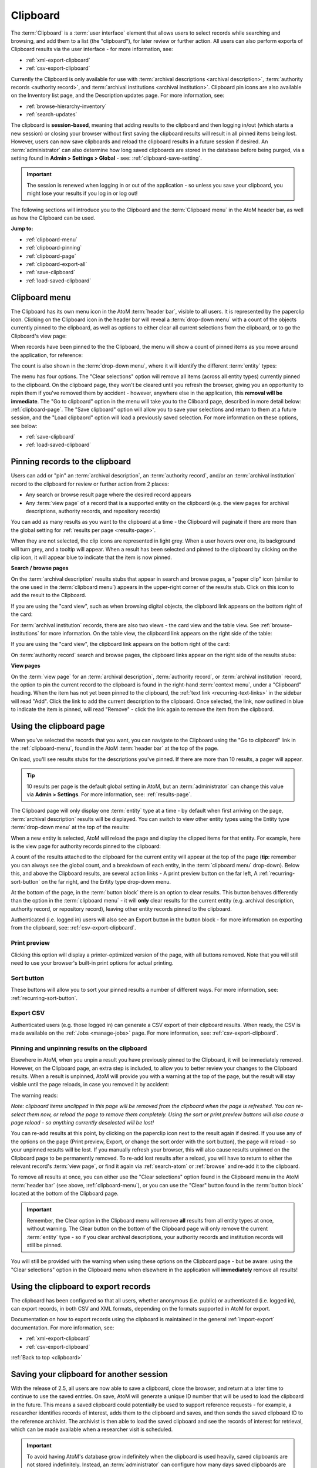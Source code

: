 .. _clipboard:

=========
Clipboard
=========

.. |clip| image:: images/paperclip.png
   :height: 18

.. |gears| image:: images/gears.png
   :height: 18

The :term:`Clipboard` is a :term:`user interface` element that allows users to
select records while searching and browsing, and add them to a list (the
"clipboard"), for later review or further action. All users can also perform
exports of Clipboard results via the user interface - for more information, see:

* :ref:`xml-export-clipboard`
* :ref:`csv-export-clipboard`

Currently the Clipboard is only available for use with
:term:`archival descriptions <archival description>`,
:term:`authority records <authority record>`, and
:term:`archival institutions <archival institution>`. Clipboard pin icons are
also available on the Inventory list page, and the Description updates page. For
more information, see:

* :ref:`browse-hierarchy-inventory`
* :ref:`search-updates`

The clipboard is  **session-based**, meaning that adding results to the
clipboard and then logging in/out (which starts a new session) or closing your
browser without first saving the clipboard results will result in all pinned
items being lost. However, users can now save clipboards and reload the
clipboard results in a future session if desired. An :term:`administrator` can
also determine how long saved clipboards are stored in the database before being 
purged, via a setting found in |gears| **Admin > Settings > Global** - see: 
:ref:`clipboard-save-setting`. 

.. IMPORTANT::

   The session is renewed when logging in or out of the application - so unless
   you save your clipboard, you might lose your results if you log in or log
   out!

.. image:: images/clipboard.*
   :align: center
   :width: 80%
   :alt: An image of the Clipboard with results.

The following sections will introduce you to the Clipboard and the
:term:`Clipboard menu` in the AtoM header bar, as well as how the Clipboard
can be used.

**Jump to:**

* :ref:`clipboard-menu`
* :ref:`clipboard-pinning`
* :ref:`clipboard-page`
* :ref:`clipboard-export-all`
* :ref:`save-clipboard`
* :ref:`load-saved-clipboard`

.. SEEALSO::

   * :ref:`clipboard-save-setting`
   * :ref:`archival-descriptions`
   * :ref:`authority-records`
   * :ref:`archival-institutions`
   * :ref:`csv-export-clipboard`
   * :ref:`navigate`

.. _clipboard-menu:

Clipboard menu
==============

The Clipboard has its own menu icon in the AtoM :term:`header bar`, visible to
all users. It is represented by the |clip| paperclip icon. Clicking on the
Clipboard icon in the header bar will reveal a :term:`drop-down menu` with a
count of the objects currently pinned to the clipboard, as well as options to
either clear all current selections from the clipboard, or to go the
Clipboard's view page:

.. image:: images/clipboard-menu.*
   :align: center
   :width: 40%
   :alt: An image of the Clipboard menu.

When records have been pinned to the the Clipboard, the menu will show a
count of pinned items as you move around the application, for reference:

.. image:: images/clipboard-menu2.*
   :align: center
   :width: 40%
   :alt: An image of the Clipboard menu when items are pinned.

The count is also shown in the :term:`drop-down menu`, where it will identify
the different :term:`entity` types:

.. image:: images/clipboard-menu3.*
   :align: center
   :width: 30%
   :alt: An image of the Clipboard menu when items are pinned.

The menu has four options. The "Clear selections" option will remove all items
(across all entity types) currently pinned to the clipboard. On the clipboard
page, they won't be cleared until you refresh the browser, giving you an
opportunity to repin them if you've removed them by accident - however,
anywhere else in the application, this **removal will be immediate**. The "Go
to clipboard" option in the menu will take you to the Cliboard page, described
in more detail below: :ref:`clipboard-page`. The "Save clipboard" option will
allow you to save your selections and return to them at a future session, and
the "Load clipbaord" option will load a previously saved selection. For more
information on these options, see below:

* :ref:`save-clipboard`
* :ref:`load-saved-clipboard`

.. _clipboard-pinning:

Pinning records to the clipboard
================================

Users can add or "pin" an :term:`archival description`, an 
:term:`authority record`, and/or an :term:`archival institution` record to the 
clipboard for review or further action from 2 places:

* Any search or browse result page where the desired record appears
* Any :term:`view page` of a record that is a supported entity on the
  clipboard (e.g. the view pages for archival descriptions, authority records,
  and repository records)

You can add as many results as you want to the clipboard at a time - the
Clipboard will paginate if there are more than the global setting for
:ref:`results per page <results-page>`.

When they are not selected, the clip icons are represented in light grey. When
a user hovers over one, its background will turn grey, and a tooltip will
appear. When a result has been selected and pinned to the clipboard by
clicking on the clip icon, it will appear blue to indicate that the item is
now pinned.

**Search / browse pages**

On the :term:`archival description` results stubs that appear in search and
browse pages, a "paper clip" icon (similar to the one used in the
:term:`clipboard menu`) appears in the upper-right corner of the results stub.
Click on this icon to add the result to the Clipboard.

.. image:: images/pin-results.*
   :align: center
   :width: 85%
   :alt: An image of archival description results being pinned to the clipboard

If you are using the "card view", such as when browsing digital objects, the
clipboard link appears on the bottom right of the card:

.. image:: images/pin-results-card.*
   :align: center
   :width: 85%
   :alt: An image of archival description results being pinned to the clipboard

For :term:`archival institution` records, there are also two views - the card
view and the table view. See :ref:`browse-institutions` for more information.
On the table view, the clipboard link appears on the right side of the table:

.. image:: images/pin-repos-table.*
   :align: center
   :width: 85%
   :alt: An image of repository results being pinned to the clipboard

If you are using the "card view", the clipboard link appears on the bottom
right of the card:

.. image:: images/pin-repos-card.*
   :align: center
   :width: 85%
   :alt: An image of repository results being pinned to the clipboard

On :term:`authority record` search and browse pages, the clipboard links
appear on the right side of the results stubs:

.. image:: images/browse-people-orgs.*
   :align: center
   :width: 85%
   :alt: An image of the browse authority records page with clipboard links
         visible

**View pages**

On the :term:`view page` for an :term:`archival description`,
:term:`authority record`, or :term:`archival institution` record, the option to
pin the current record to the clipboard is found in the right-hand
:term:`context menu`, under a "Clipboard" heading. When the item has not yet
been pinned to the clipboard, the :ref:`text link <recurring-text-links>` in
the sidebar will read "Add". Click the link to add the current description to
the clipboard. Once selected, the link, now outlined in blue to indicate the
item is pinned, will read "Remove" - click the link again to remove the item
from the clipboard.

.. image:: images/pin-viewpage.*
   :align: center
   :width: 60%
   :alt: An image of various clip icon states on an archival view page

.. _clipboard-page:

Using the clipboard page
========================

When you've selected the records that you want, you can navigate to the
Clipboard using the "Go to clipboard" link in the :ref:`clipboard-menu`, found
in the AtoM :term:`header bar` at the top of the page.

On load, you'll see results stubs for the descriptions you've pinned. If there
are more than 10 results, a pager will appear.

.. TIP::

   10 results per page is the default global setting in AtoM, but an
   :term:`administrator` can change this value via |gears| **Admin >
   Settings**. For more information, see: :ref:`results-page`.

The Clipboard page will only display one :term:`entity` type at a time - by
default when first arriving on the page, :term:`archival description` results
will be displayed. You can switch to view other entity types using the Entity
type :term:`drop-down menu` at the top of the results:

.. image:: images/clipboard-switch-entity.*
   :align: center
   :width: 85%
   :alt: An image of the entity type drop-down menu on the clipboard page

When a new entity is selected, AtoM will reload the page and display the
clipped items for that entity. For example, here is the view page for
authority records pinned to the clipboard:

.. image:: images/clipboard-actors.*
   :width: 85%
   :alt: An image of the entity type drop-down menu on the clipboard page

A count of the results attached to the clipboard for the current entity will
appear at the top of the page (**tip:** remember you can always see the
global count, and a breakdown of each entity, in the :term:`clipboard menu`
drop-down). Below this, and above the Clipboard results, are several action
links - A print preview button on the far left, A :ref:`recurring-sort-button`
on the far right, and the Entity type drop-down menu.

.. image:: images/clipboard-2.*
   :align: center
   :width: 85%
   :alt: An image of the clipboard, with the link options highlighted

At the bottom of the page, in the :term:`button block` there is an option to
clear results. This button behaves differently than the option in the |clip|
:term:`clipboard menu` - it will **only** clear results for the current entity
(e.g. archival description, authority record, or repository record), leaving
other entity records pinned to the clipboard.

Authenticated (i.e. logged in) users will also see an Export button in the
button block - for more information on exporting from the clipboard, see:
:ref:`csv-export-clipboard`.

Print preview
-------------

Clicking this option will display a printer-optimized version of the page,
with all buttons removed. Note that you will still need to use your browser's
built-in print options for actual printing.

.. image:: images/clipboard-print.*
   :align: center
   :width: 70%
   :alt: An image of a Clipboard print preview

Sort button
-----------

These buttons will allow you to sort your pinned results a number of different
ways. For more information, see: :ref:`recurring-sort-button`.

Export CSV
----------

Authenticated users (e.g. those logged in) can generate a CSV export of their
clipboard results. When ready, the CSV is made available on the
:ref:`Jobs <manage-jobs>` page. For more information, see:
:ref:`csv-export-clipboard`.

Pinning and unpinning results on the clipboard
----------------------------------------------

Elsewhere in AtoM, when you unpin a result you have previously pinned to the
Clipboard, it will be immediately removed. However, on the Clipboard page, an
extra step is included, to allow you to better review your changes to the
Clipboard results. When a result is unpinned, AtoM will provide you with a
warning at the top of the page, but the result will stay visible until the
page reloads, in case you removed it by accident:

.. image:: images/clipboard-warning.*
   :align: center
   :width: 85%
   :alt: An image of the clipboard, with a removal warning at the top

The warning reads:

*Note: clipboard items unclipped in this page will be removed from the
clipboard when the page is refreshed. You can re-select them now, or reload
the page to remove them completely. Using the sort or print preview buttons
will also cause a page reload - so anything currently deselected will be lost!*

You can re-add results at this point, by clicking on the paperclip icon next
to the result again if desired. If you use any of the options on the page
(Print preview, Export, or change the sort order with the sort button),
the page will reload - so your unpinned results will be lost. If you manually
refresh your browser, this will also cause results unpinned on the Clipboard
page to be permanently removed. To re-add lost results after a reload, you
will have to return to either the relevant record's :term:`view page`, or
find it again via :ref:`search-atom` or :ref:`browse` and re-add it to the
clipboard.

To remove all results at once, you can either use the "Clear selections"
option found in the |clip| Clipboard menu in the AtoM :term:`header bar` (see
above, :ref:`clipboard-menu`), or you can use the "Clear" button found in
the :term:`button block` located at the bottom of the Clipboard page.

.. IMPORTANT::

   Remember, the Clear option in the |clip| Clipboard menu will remove **all**
   results from all entity types at once, without warning. The Clear button on
   the bottom of the Clipboard page will only remove the current :term:`entity`
   type - so if you clear archival descriptions, your authority records and
   institution records will still be pinned.

.. image:: images/button-block-clipboard.*
   :align: center
   :width: 85%
   :alt: An image of the button block found on the Clipboard page

You will still be provided with the warning when using these options on the
Clipboard page - but be aware: using the "Clear selections" option in the
Clipboard menu when elsewhere in the application will **immediately** remove
all results!

.. _clipboard-export-all:

Using the clipboard to export records
=====================================

The clipboard has been configured so that all users, whether anonymous (i.e.
public) or authenticated (i.e. logged in), can export records, in both CSV and
XML formats, depending on the formats supported in AtoM for export.

Documentation on how to export records using the clipboard is maintained in the
general :ref:`import-export` documentation. For more information, see:

* :ref:`xml-export-clipboard`
* :ref:`csv-export-clipboard`

.. SEEALSO::

   * :ref:`clipboard`
   * :ref:`manage-jobs`
   * :ref:`csv-export-search`

:ref:`Back to top <clipboard>`

.. _save-clipboard:

Saving your clipboard for another session
=========================================

With the release of 2.5, all users are now able to save a clipboard, close the
browser, and return at a later time to continue to use the saved entries. On
save, AtoM will generate a unique ID number that will be used to load the
clipboard in the future. This means a saved clipboard could potentially be
used to support reference requests - for example, a researcher identifies
records of interest, adds them to the clipboard and saves, and then sends the
saved clipboard ID to the reference archivist. The archivist is then able to
load the saved clipboard and see the records of interest for retrieval, which
can be made available when a researcher visit is scheduled.

.. IMPORTANT::

   To avoid having AtoM's database grow indefinitely when the clipboard is
   used heavily, saved clipboards are not stored indefinitely. Instead, an
   :term:`administrator` can configure how many days saved clipboards are
   stored before being purged from the database, via a setting in |gears|
   **Admin > Settings > Global**. See:

   * :ref:`clipboard-save-setting`

   By default in new installations, **this setting is set to 0 days** - make
   sure you configure this setting before using the "Save clipboard" option,
   to ensure that saved results are not lost!

**To save and reload Clipboard results:**

When you are ready to leave your current session, click on the 
:term:`clipboard menu` button and choose "Save clipboard". 

.. image:: images/save-clipboard.*
   :align: center
   :width: 30%
   :alt: An image of a Clipboard menu

Alternatively, you can also click the "Save" button in the :term:`button block` 
at the bottom of the Clipboard page.

.. image:: images/button-block-clipboard.*
   :align: center
   :width: 85%
   :alt: An image of the button block found on the Clipboard page

When saved, AtoM will load the Clipboard :term:`view page` and generate a 
message with an ID number of your saved session and prompt you to record the 
number for later.

.. image:: images/save-clipboard-number.*
   :align: center
   :width: 80%
   :alt: A saved Clipboard message

.. IMPORTANT:: 

   Be sure to save this number for future reference! You won't be able to 
   reload your clipboard without it. 

Once you've recorded the saved clipboard's ID, you can now exit your browser. 
See :ref:`below <load-saved-clipboard>` for instructions on how to load your
clipboard during a future session. 

:ref:`Back to top <clipboard>`

.. _load-saved-clipboard:

Loading a saved clipboard
=========================

When reloading a saved clipboard, users have the option to either
overwrite/replace any records currently pinned to the clipboard with the saved
records, or merge the two clipboard result sets together. This merge option
can allow for asynchronous collaboration between two AtoM users - for example,
two different researchers coordinating to pin records of interest in different
sessions and then combining the results, or two different archivists working
on arrangement and description sharing work in progress.

.. IMPORTANT::

   To avoid having AtoM's database grow indefinitely when the clipboard is
   used heavily, saved clipboards are not stored indefinitely. Instead, an
   :term:`administrator` can configure how many days saved clipboards are
   stored before being purged from the database, via a setting in |gears|
   **Admin > Settings > Global**. See:

   * :ref:`clipboard-save-setting`

   By default in new installations, **this setting is set to 0 days** - make
   sure you configure this setting before using the "Save clipboard" option,
   to ensure that saved results are not lost!

**To load a saved clipboard in AtoM**:

 When you return and want to see your saved :term:`clipboard`, choose "Load 
 clipboard" from the :term:`clipboard menu` and enter your saved number into 
 the "Clipboard ID" field.

.. image:: images/load-clipboard.*
   :align: center
   :width: 80%
   :alt: Load a saved Clipboard

The "Action" menu is a :term:`drop-down menu` that contains two options: 

* Merge saved clipboard with existing results
* Replace existing results with saved clipboard

If you currently have 0 results on this session's clipboard, it doesn't matter
which option you choose. However, if you have already pinned records to the 
clipboard during this session, AtoM will let you determine how it will handle
loading the previously saved clipboard results. 

If you would like to purge any records currently added to the clipboard and 
replace them with your previously saved results, choose "Replace existing results 
with saved clipboard." Note that overwrites the current session, meaning that 
any records currently on the clipboard for this session **will be lost** when 
your saved clipboard is loaded. 

If you would like to combine the current pinned records from this session with 
your saved clipboard results, choose "Merge saved clipboard with existing 
results." On load, AtoM will combine the current session results with those from
the saved clipboard. If the same record is found in both sessions, it will appear
only once on the combined results

Once you've configured your preferences, click the "Load" button found in the 
:term:`button block` at the bottom of the Load clipboard page. 

Your previously saved results will load. Note that if you have saved entries
from different entity types, they will all be present, though they may not be 
immediately visible - AtoM shows only one :term:`entity` type at a time, and by 
default will show :term:`archival description` results first.  You can switch 
entity types using the :term:`drop-down menu` found at the top right above the
clipboard results.

.. image:: images/loaded-clipboard.*
   :align: center
   :width: 80%
   :alt: An image of a loaded Clipboard

:ref:`Back to top <clipboard>`